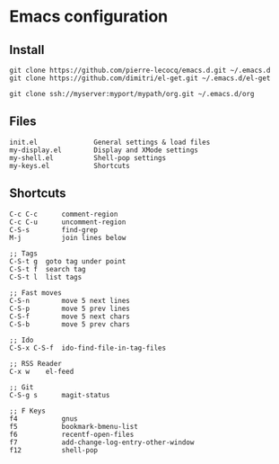 * Emacs configuration

** Install

#+BEGIN_SRC
   git clone https://github.com/pierre-lecocq/emacs.d.git ~/.emacs.d
   git clone https://github.com/dimitri/el-get.git ~/.emacs.d/el-get

   git clone ssh://myserver:myport/mypath/org.git ~/.emacs.d/org
#+END_SRC

** Files

#+BEGIN_SRC
   init.el              General settings & load files
   my-display.el        Display and XMode settings
   my-shell.el          Shell-pop settings
   my-keys.el           Shortcuts
#+END_SRC

** Shortcuts

#+BEGIN_SRC
   C-c C-c      comment-region
   C-c C-u      uncomment-region
   C-S-s        find-grep
   M-j          join lines below

   ;; Tags
   C-S-t g	goto tag under point
   C-S-t f	search tag
   C-S-t l	list tags

   ;; Fast moves
   C-S-n        move 5 next lines
   C-S-p        move 5 prev lines
   C-S-f        move 5 next chars
   C-S-b        move 5 prev chars

   ;; Ido
   C-S-x C-S-f  ido-find-file-in-tag-files

   ;; RSS Reader
   C-x w	el-feed

   ;; Git
   C-S-g s      magit-status

   ;; F Keys
   f4           gnus
   f5           bookmark-bmenu-list
   f6           recentf-open-files
   f7           add-change-log-entry-other-window
   f12          shell-pop
#+END_SRC
